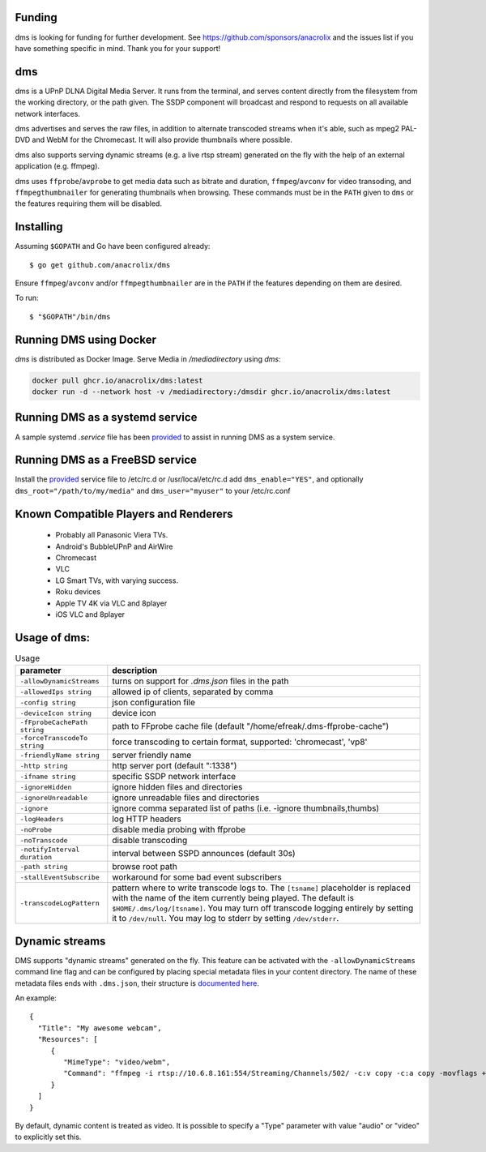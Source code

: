 Funding
=======

dms is looking for funding for further development. See https://github.com/sponsors/anacrolix and the issues list if you have something specific in mind. Thank you for your support!

dms
===

dms is a UPnP DLNA Digital Media Server. It runs from the terminal, and serves
content directly from the filesystem from the working directory, or the path
given. The SSDP component will broadcast and respond to requests on all
available network interfaces.

dms advertises and serves the raw files, in addition to alternate transcoded
streams when it's able, such as mpeg2 PAL-DVD and WebM for the Chromecast. It
will also provide thumbnails where possible.

dms also supports serving dynamic streams (e.g. a live rtsp stream) generated 
on the fly with the help of an external application (e.g. ffmpeg).

dms uses ``ffprobe``/``avprobe`` to get media data such as bitrate and duration, ``ffmpeg``/``avconv`` for video transoding, and ``ffmpegthumbnailer`` for generating thumbnails when browsing. These commands must be in the ``PATH`` given to ``dms`` or the features requiring them will be disabled.

.. image:: https://i.imgur.com/qbHilI7.png

.. image:: https://raw.githubusercontent.com/anacrolix/dms/dd2f45138a6134d098896a3d89925107088820b0/data/dms-8player.png 

Installing
==========

Assuming ``$GOPATH`` and Go have been configured already::

    $ go get github.com/anacrolix/dms

Ensure ``ffmpeg``/``avconv`` and/or ``ffmpegthumbnailer`` are in the ``PATH`` if the features depending on them are desired.

To run::

    $ "$GOPATH"/bin/dms

Running DMS using Docker
========================

`dms` is distributed as Docker Image. Serve Media in `/mediadirectory` using `dms`:

.. code-block:: bash

   docker pull ghcr.io/anacrolix/dms:latest
   docker run -d --network host -v /mediadirectory:/dmsdir ghcr.io/anacrolix/dms:latest

Running DMS as a systemd service
=================================

A sample systemd `.service` file has been `provided <helpers/systemd/dms.service>`_ to assist in running DMS as a system service.

Running DMS as a FreeBSD service
================================

Install the `provided <helpers/bsd/dms>`_ service file to /etc/rc.d or /usr/local/etc/rc.d
add ``dms_enable="YES"``, and optionally ``dms_root="/path/to/my/media"`` and ``dms_user="myuser"`` to your /etc/rc.conf

Known Compatible Players and Renderers
======================================

 * Probably all Panasonic Viera TVs.
 * Android's BubbleUPnP and AirWire
 * Chromecast
 * VLC
 * LG Smart TVs, with varying success.
 * Roku devices
 * Apple TV 4K via VLC and 8player
 * iOS VLC and 8player


Usage of dms:
=====================

.. list-table:: Usage
   :widths: auto
   :header-rows: 1

   * - parameter
     - description
   * - ``-allowDynamicStreams``
     - turns on support for `.dms.json` files in the path
   * - ``-allowedIps string``
     - allowed ip of clients, separated by comma
   * - ``-config string``
     - json configuration file
   * - ``-deviceIcon string``
     - device icon
   * - ``-fFprobeCachePath string``
     - path to FFprobe cache file (default "/home/efreak/.dms-ffprobe-cache")
   * - ``-forceTranscodeTo string``
     - force transcoding to certain format, supported: 'chromecast', 'vp8'
   * - ``-friendlyName string``
     - server friendly name
   * - ``-http string``
     - http server port (default ":1338")
   * - ``-ifname string``
     - specific SSDP network interface
   * - ``-ignoreHidden``
     - ignore hidden files and directories
   * - ``-ignoreUnreadable``
     - ignore unreadable files and directories
   * - ``-ignore``
     - ignore comma separated list of paths (i.e. -ignore thumbnails,thumbs)
   * - ``-logHeaders``
     - log HTTP headers
   * - ``-noProbe``
     - disable media probing with ffprobe
   * - ``-noTranscode``
     - disable transcoding
   * - ``-notifyInterval duration``
     - interval between SSPD announces (default 30s)
   * - ``-path string``
     - browse root path
   * - ``-stallEventSubscribe``
     - workaround for some bad event subscribers
   * - ``-transcodeLogPattern``
     - pattern where to write transcode logs to. The ``[tsname]`` placeholder is replaced with the name of the item currently being played. The default is ``$HOME/.dms/log/[tsname]``. You may turn off transcode logging entirely by setting it to ``/dev/null``. You may log to stderr by setting ``/dev/stderr``.

Dynamic streams
===============
DMS supports "dynamic streams" generated on the fly. This feature can be activated with the
``-allowDynamicStreams`` command line flag and can be configured by placing special metadata
files in your content directory.
The name of these metadata files ends with ``.dms.json``, their structure is `documented here <https://pkg.go.dev/github.com/anacrolix/dms/dlna/dms>`_.

An example::

    {
      "Title": "My awesome webcam",
      "Resources": [
         {
            "MimeType": "video/webm",
            "Command": "ffmpeg -i rtsp://10.6.8.161:554/Streaming/Channels/502/ -c:v copy -c:a copy -movflags +faststart+frag_keyframe+empty_moov -f matroska -"
         }
      ]
    }

By default, dynamic content is treated as video. It is possible to specify a "Type" parameter with value "audio" or "video" to explicitly set this.
